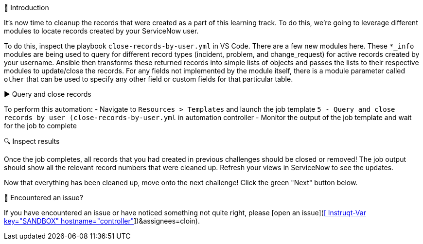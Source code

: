 👋 Introduction
====
It's now time to cleanup the records that were created as a part of this learning track. To do this, we're going to leverage different modules to locate records created by your ServiceNow user.

To do this, inspect the playbook `close-records-by-user.yml` in VS Code. There are a few new modules here. These `*_info` modules are being used to query for different record types (incident, problem, and change_request) for active records created by your username. Ansible then transforms these returned records into simple lists of objects and passes the lists to their respective modules to update/close the records. For any fields not implemented by the module itself, there is a module parameter called `other` that can be used to specify any other field or custom fields for that particular table.

▶️ Query and close records
====
To perform this automation:
- Navigate to `Resources > Templates` and launch the job template `5 - Query and close records by user (close-records-by-user.yml` in automation controller
- Monitor the output of the job template and wait for the job to complete

🔍 Inspect results
====
Once the job completes, all records that you had created in previous challenges should be closed or removed! The job output should show all the relevant record numbers that were cleaned up. Refresh your views in ServiceNow to see the updates.

Now that everything has been cleaned up, move onto the next challenge! Click the green "Next" button below.

🐛 Encountered an issue?
====
If you have encountered an issue or have noticed something not quite right, please [open an issue](https://github.com/ansible/instruqt/issues/new?labels=getting-started-servicenow-automation&title=New+servicenow+issue:+query-and-update-records+(Sandbox+id:+[[ Instruqt-Var key="SANDBOX" hostname="controller" ]])&assignees=cloin). 